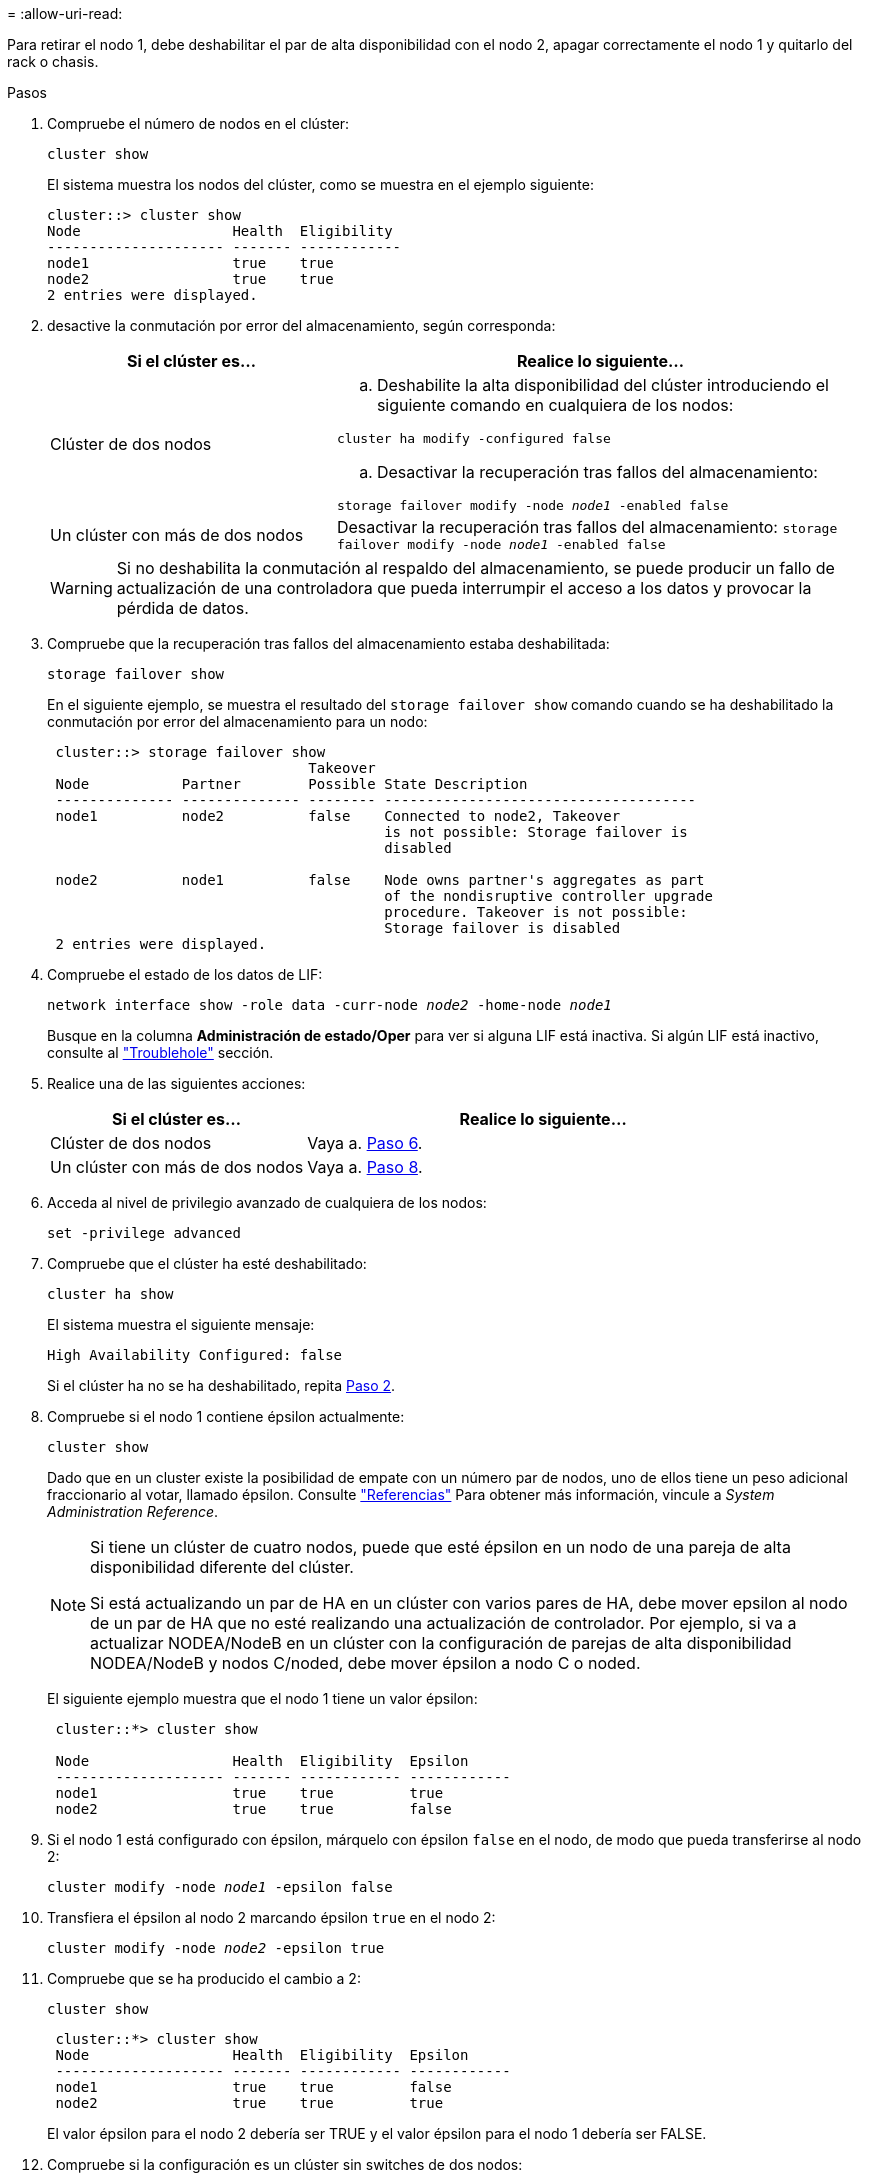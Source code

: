 = 
:allow-uri-read: 


Para retirar el nodo 1, debe deshabilitar el par de alta disponibilidad con el nodo 2, apagar correctamente el nodo 1 y quitarlo del rack o chasis.

.Pasos
. Compruebe el número de nodos en el clúster:
+
`cluster show`

+
El sistema muestra los nodos del clúster, como se muestra en el ejemplo siguiente:

+
[listing]
----
cluster::> cluster show
Node                  Health  Eligibility
--------------------- ------- ------------
node1                 true    true
node2                 true    true
2 entries were displayed.
----
. [[Man_retire_1_step2]]desactive la conmutación por error del almacenamiento, según corresponda:
+
[cols="35,65"]
|===
| Si el clúster es... | Realice lo siguiente... 


| Clúster de dos nodos  a| 
.. Deshabilite la alta disponibilidad del clúster introduciendo el siguiente comando en cualquiera de los nodos:


`cluster ha modify -configured false`

.. Desactivar la recuperación tras fallos del almacenamiento:


`storage failover modify -node _node1_ -enabled false`



| Un clúster con más de dos nodos | Desactivar la recuperación tras fallos del almacenamiento:
`storage failover modify -node _node1_ -enabled false` 
|===
+

WARNING: Si no deshabilita la conmutación al respaldo del almacenamiento, se puede producir un fallo de actualización de una controladora que pueda interrumpir el acceso a los datos y provocar la pérdida de datos.

. Compruebe que la recuperación tras fallos del almacenamiento estaba deshabilitada:
+
`storage failover show`

+
En el siguiente ejemplo, se muestra el resultado del `storage failover show` comando cuando se ha deshabilitado la conmutación por error del almacenamiento para un nodo:

+
[listing]
----
 cluster::> storage failover show
                               Takeover
 Node           Partner        Possible State Description
 -------------- -------------- -------- -------------------------------------
 node1          node2          false    Connected to node2, Takeover
                                        is not possible: Storage failover is
                                        disabled

 node2          node1          false    Node owns partner's aggregates as part
                                        of the nondisruptive controller upgrade
                                        procedure. Takeover is not possible:
                                        Storage failover is disabled
 2 entries were displayed.
----
. Compruebe el estado de los datos de LIF:
+
`network interface show -role data -curr-node _node2_ -home-node _node1_`

+
Busque en la columna *Administración de estado/Oper* para ver si alguna LIF está inactiva. Si algún LIF está inactivo, consulte al link:aggregate_relocation_failures.html["Troublehole"] sección.

. Realice una de las siguientes acciones:
+
[cols="35,65"]
|===
| Si el clúster es... | Realice lo siguiente... 


| Clúster de dos nodos | Vaya a. <<man_retire_1_step6,Paso 6>>. 


| Un clúster con más de dos nodos | Vaya a. <<man_retire_1_step8,Paso 8>>. 
|===
. [[man_retire_1_step6]]Acceda al nivel de privilegio avanzado de cualquiera de los nodos:
+
`set -privilege advanced`

. [[step7]]Compruebe que el clúster ha esté deshabilitado:
+
`cluster ha show`

+
El sistema muestra el siguiente mensaje:

+
[listing]
----
High Availability Configured: false
----
+
Si el clúster ha no se ha deshabilitado, repita <<man_retire_1_step2,Paso 2>>.

. [[man_retire_1_step8]]Compruebe si el nodo 1 contiene épsilon actualmente:
+
`cluster show`

+
Dado que en un cluster existe la posibilidad de empate con un número par de nodos, uno de ellos tiene un peso adicional fraccionario al votar, llamado épsilon. Consulte link:other_references.html["Referencias"] Para obtener más información, vincule a _System Administration Reference_.

+
[NOTE]
====
Si tiene un clúster de cuatro nodos, puede que esté épsilon en un nodo de una pareja de alta disponibilidad diferente del clúster.

Si está actualizando un par de HA en un clúster con varios pares de HA, debe mover epsilon al nodo de un par de HA que no esté realizando una actualización de controlador. Por ejemplo, si va a actualizar NODEA/NodeB en un clúster con la configuración de parejas de alta disponibilidad NODEA/NodeB y nodos C/noded, debe mover épsilon a nodo C o noded.

====
+
El siguiente ejemplo muestra que el nodo 1 tiene un valor épsilon:

+
[listing]
----
 cluster::*> cluster show

 Node                 Health  Eligibility  Epsilon
 -------------------- ------- ------------ ------------
 node1                true    true         true
 node2                true    true         false
----
. Si el nodo 1 está configurado con épsilon, márquelo con épsilon `false` en el nodo, de modo que pueda transferirse al nodo 2:
+
`cluster modify -node _node1_ -epsilon false`

. Transfiera el épsilon al nodo 2 marcando épsilon `true` en el nodo 2:
+
`cluster modify -node _node2_ -epsilon true`

. Compruebe que se ha producido el cambio a 2:
+
`cluster show`

+
[listing]
----
 cluster::*> cluster show
 Node                 Health  Eligibility  Epsilon
 -------------------- ------- ------------ ------------
 node1                true    true         false
 node2                true    true         true
----
+
El valor épsilon para el nodo 2 debería ser TRUE y el valor épsilon para el nodo 1 debería ser FALSE.

. Compruebe si la configuración es un clúster sin switches de dos nodos:
+
`network options switchless-cluster show`

+
[listing]
----
 cluster::*> network options switchless-cluster show

 Enable Switchless Cluster: false/true
----
+
El valor de este comando debe coincidir con el estado físico del sistema.

. Volver al nivel admin:
+
`set -privilege admin`

. Detenga el nodo 1 del símbolo del sistema del nodo 1:
+
`system node halt -node _node1_`

+

WARNING: *Atención*: Si el nodo 1 está en el mismo chasis que el nodo 2, no apague el chasis utilizando el interruptor de alimentación o tirando del cable de alimentación. Si lo hace, el nodo 2, que sirve datos, estará inactivo.

. Cuando el sistema le solicite que confirme que desea detener el sistema, introduzca `y`.
+
El nodo se detiene en el aviso del entorno de arranque.

. Cuando el nodo 1 muestra el aviso del entorno de arranque, quitarlo del chasis o del rack.
+
Puede decomisionar el nodo 1 cuando finalice la actualización. Consulte link:decommission_old_system.html["Retire el sistema antiguo"].


